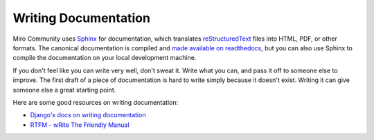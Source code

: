 Writing Documentation
=====================

Miro Community uses `Sphinx`_ for documentation, which translates
`reStructuredText`_ files into HTML, PDF, or other formats. The canonical
documentation is compiled and `made available on readthedocs`__, but you can
also use Sphinx to compile the documentation on your local development machine.

.. _Sphinx: http://sphinx.pocoo.org/
.. _reStructuredText: http://docutils.sourceforge.net/rst.html

__ http://readthedocs.org/docs/mirocommunity/

If you don't feel like you can write very well, don't sweat it. Write what you
can, and pass it off to someone else to improve. The first draft of a piece of
documentation is hard to write simply because it doesn't exist. Writing it can
give someone else a great starting point.

Here are some good resources on writing documentation:

* `Django's docs on writing documentation <https://docs.djangoproject.com/en/dev/internals/contributing/writing-documentation/>`_
* `RTFM - wRite The Friendly Manual <http://blip.tv/djangocon/rtfm-write-the-friendly-manual-5573341>`_
